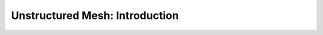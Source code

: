 .. _notebook_unstructured_mesh_part_i:

===============================
Unstructured Mesh: Introduction
===============================

.. only:: html

    .. notebook:: ../../../examples/jupyter/unstructured-mesh-part-i.ipynb

.. only:: latex

    IPython notebooks must be viewed in the online HTML documentation.
